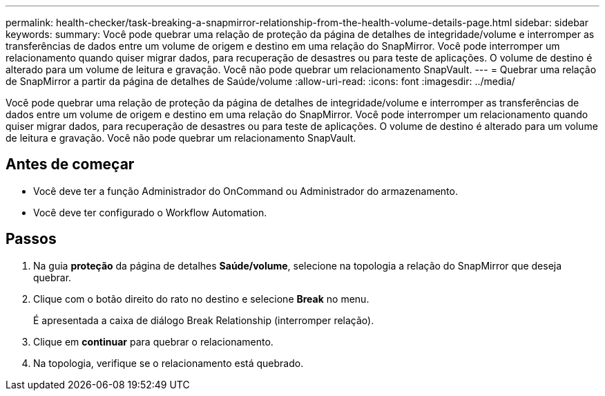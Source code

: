 ---
permalink: health-checker/task-breaking-a-snapmirror-relationship-from-the-health-volume-details-page.html 
sidebar: sidebar 
keywords:  
summary: Você pode quebrar uma relação de proteção da página de detalhes de integridade/volume e interromper as transferências de dados entre um volume de origem e destino em uma relação do SnapMirror. Você pode interromper um relacionamento quando quiser migrar dados, para recuperação de desastres ou para teste de aplicações. O volume de destino é alterado para um volume de leitura e gravação. Você não pode quebrar um relacionamento SnapVault. 
---
= Quebrar uma relação de SnapMirror a partir da página de detalhes de Saúde/volume
:allow-uri-read: 
:icons: font
:imagesdir: ../media/


[role="lead"]
Você pode quebrar uma relação de proteção da página de detalhes de integridade/volume e interromper as transferências de dados entre um volume de origem e destino em uma relação do SnapMirror. Você pode interromper um relacionamento quando quiser migrar dados, para recuperação de desastres ou para teste de aplicações. O volume de destino é alterado para um volume de leitura e gravação. Você não pode quebrar um relacionamento SnapVault.



== Antes de começar

* Você deve ter a função Administrador do OnCommand ou Administrador do armazenamento.
* Você deve ter configurado o Workflow Automation.




== Passos

. Na guia *proteção* da página de detalhes *Saúde/volume*, selecione na topologia a relação do SnapMirror que deseja quebrar.
. Clique com o botão direito do rato no destino e selecione *Break* no menu.
+
É apresentada a caixa de diálogo Break Relationship (interromper relação).

. Clique em *continuar* para quebrar o relacionamento.
. Na topologia, verifique se o relacionamento está quebrado.

